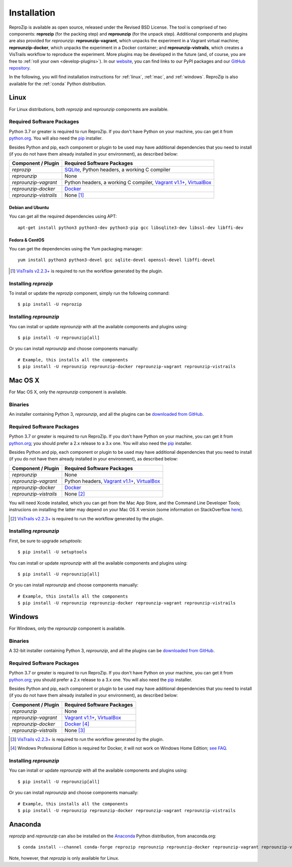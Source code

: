 ..  _install:

Installation
************

ReproZip is available as open source, released under the Revised BSD License. The tool is comprised of two components: **reprozip** (for the packing step) and **reprounzip** (for the unpack step). Additional components and plugins are also provided for *reprounzip*: **reprounzip-vagrant**, which unpacks the experiment in a Vagrant virtual machine; **reprounzip-docker**, which unpacks the experiment in a Docker container; and **reprounzip-vistrails**, which creates a VisTrails workflow to reproduce the experiment. More plugins may be developed in the future (and, of course, you are free to :ref:`roll your own <develop-plugins>`).
In our `website <https://www.reprozip.org/>`__, you can find links to our PyPI packages and our `GitHub repository <https://github.com/VIDA-NYU/reprozip>`__.

In the following, you will find installation instructions for :ref:`linux`, :ref:`mac`, and :ref:`windows`. ReproZip is also available for the :ref:`conda` Python distribution.

..  _linux:

Linux
=====

For Linux distributions, both *reprozip* and *reprounzip* components are available.

Required Software Packages
--------------------------

Python 3.7 or greater is required to run ReproZip. If you don't have Python on your machine, you can get it from `python.org <https://www.python.org/>`__. You will also need the `pip <https://pip.pypa.io/en/latest/installing/>`__ installer.

Besides Python and pip, each component or plugin to be used may have additional dependencies that you need to install (if you do not have them already installed in your environment), as described below:

+------------------------+-------------------------------------------------+
| Component / Plugin     | Required Software Packages                      |
+========================+=================================================+
| *reprozip*             | `SQLite <https://www.sqlite.org/>`__,           |
|                        | Python headers,                                 |
|                        | a working C compiler                            |
+------------------------+-------------------------------------------------+
| *reprounzip*           | None                                            |
+------------------------+-------------------------------------------------+
| *reprounzip-vagrant*   | Python headers,                                 |
|                        | a working C compiler,                           |
|                        | `Vagrant v1.1+ <https://www.vagrantup.com/>`__, |
|                        | `VirtualBox <https://www.virtualbox.org/>`__    |
+------------------------+-------------------------------------------------+
| *reprounzip-docker*    | `Docker <https://www.docker.com/>`__            |
+------------------------+-------------------------------------------------+
| *reprounzip-vistrails* | None [#vis1]_                                   |
+------------------------+-------------------------------------------------+

Debian and Ubuntu
`````````````````

You can get all the required dependencies using APT::

    apt-get install python3 python3-dev python3-pip gcc libsqlite3-dev libssl-dev libffi-dev

Fedora & CentOS
```````````````

You can get the dependencies using the Yum packaging manager::

    yum install python3 python3-devel gcc sqlite-devel openssl-devel libffi-devel

..  [#vis1] `VisTrails v2.2.3+ <https://www.vistrails.org/>`__ is required to run the workflow generated by the plugin.

Installing *reprozip*
---------------------

To install or update the *reprozip* component, simply run the following command::

    $ pip install -U reprozip

Installing *reprounzip*
-----------------------

You can install or update *reprounzip* with all the available components and plugins using::

    $ pip install -U reprounzip[all]

Or you can install *reprounzip* and choose components manually::

    # Example, this installs all the components
    $ pip install -U reprounzip reprounzip-docker reprounzip-vagrant reprounzip-vistrails

..  _mac:

Mac OS X
========

For Mac OS X, only the *reprounzip* component is available.

Binaries
--------

An installer containing Python 3, *reprounzip*, and all the plugins can be `downloaded from GitHub <http://reprozip-files.s3-website-us-east-1.amazonaws.com/mac-installer>`__.

Required Software Packages
--------------------------

Python 3.7 or greater is required to run ReproZip. If you don't have Python on your machine, you can get it from `python.org <https://www.python.org/>`__; you should prefer a 2.x release to a 3.x one. You will also need the `pip <https://pip.pypa.io/en/latest/installing/>`__ installer.

Besides Python and pip, each component or plugin to be used may have additional dependencies that you need to install (if you do not have them already installed in your environment), as described below:

+------------------------+-------------------------------------------------+
| Component / Plugin     | Required Software Packages                      |
+========================+=================================================+
| *reprounzip*           | None                                            |
+------------------------+-------------------------------------------------+
| *reprounzip-vagrant*   | Python headers,                                 |
|                        | `Vagrant v1.1+ <https://www.vagrantup.com/>`__, |
|                        | `VirtualBox <https://www.virtualbox.org/>`__    |
+------------------------+-------------------------------------------------+
| *reprounzip-docker*    | `Docker <https://www.docker.com/>`__            |
+------------------------+-------------------------------------------------+
| *reprounzip-vistrails* | None [#vis2]_                                   |
+------------------------+-------------------------------------------------+

You will need Xcode installed, which you can get from the Mac App Store, and the Command Line Developer Tools; instrucions on installing the latter may depend on your Mac OS X version (some information on StackOverflow `here <https://stackoverflow.com/questions/9329243/how-to-install-xcode-command-line-tools/9329325#9329325>`__).

..  seealso:: :ref:`Why does reprounzip-vagrant installation fail with error "unknown argument: -mno-fused-madd" on Mac OS X? <compiler_mac>`

..  [#vis2] `VisTrails v2.2.3+ <https://www.vistrails.org/>`__ is required to run the workflow generated by the plugin.

Installing *reprounzip*
-----------------------

First, be sure to upgrade `setuptools`::

    $ pip install -U setuptools

You can install or update *reprounzip* with all the available components and plugins using::

    $ pip install -U reprounzip[all]

Or you can install *reprounzip* and choose components manually::

    # Example, this installs all the components
    $ pip install -U reprounzip reprounzip-docker reprounzip-vagrant reprounzip-vistrails

..  _windows:

Windows
=======

For Windows, only the *reprounzip* component is available.

Binaries
--------

A 32-bit installer containing Python 3, *reprounzip*, and all the plugins can be `downloaded from GitHub <http://reprozip-files.s3-website-us-east-1.amazonaws.com/windows-installer>`__.

Required Software Packages
--------------------------

Python 3.7 or greater is required to run ReproZip. If you don't have Python on your machine, you can get it from `python.org <https://www.python.org/>`__; you should prefer a 2.x release to a 3.x one. You will also need the `pip <https://pip.pypa.io/en/latest/installing/>`__ installer.

Besides Python and pip, each component or plugin to be used may have additional dependencies that you need to install (if you do not have them already installed in your environment), as described below:

+------------------------+------------------------------------------------------------------------+
| Component / Plugin     | Required Software Packages                                             |
+========================+========================================================================+
| *reprounzip*           | None                                                                   |
+------------------------+------------------------------------------------------------------------+
| *reprounzip-vagrant*   | `Vagrant v1.1+ <https://www.vagrantup.com/>`__,                        |
|                        | `VirtualBox <https://www.virtualbox.org/>`__                           |
+------------------------+------------------------------------------------------------------------+
| *reprounzip-docker*    | `Docker <https://www.docker.com/>`__ [#windowshome]_                   |
+------------------------+------------------------------------------------------------------------+
| *reprounzip-vistrails* | None [#vis3]_                                                          |
+------------------------+------------------------------------------------------------------------+

..  [#vis3] `VisTrails v2.2.3+ <https://www.vistrails.org/>`__ is required to run the workflow generated by the plugin.
..  [#windowshome] Windows Professional Edition is required for Docker, it will not work on Windows Home Edition; `see FAQ <https://docs.docker.com/desktop/faqs/windowsfaqs/#can-i-install-docker-desktop-on-windows-10-home>`__.

Installing *reprounzip*
-----------------------

You can install or update *reprounzip* with all the available components and plugins using::

    $ pip install -U reprounzip[all]

Or you can install *reprounzip* and choose components manually::

    # Example, this installs all the components
    $ pip install -U reprounzip reprounzip-docker reprounzip-vagrant reprounzip-vistrails

..  _conda:

Anaconda
========

*reprozip* and *reprounzip* can also be installed on the `Anaconda <https://www.anaconda.com/download>`__ Python distribution, from anaconda.org::

    $ conda install --channel conda-forge reprozip reprounzip reprounzip-docker reprounzip-vagrant reprounzip-vistrails

Note, however, that *reprozip* is only available for Linux.
